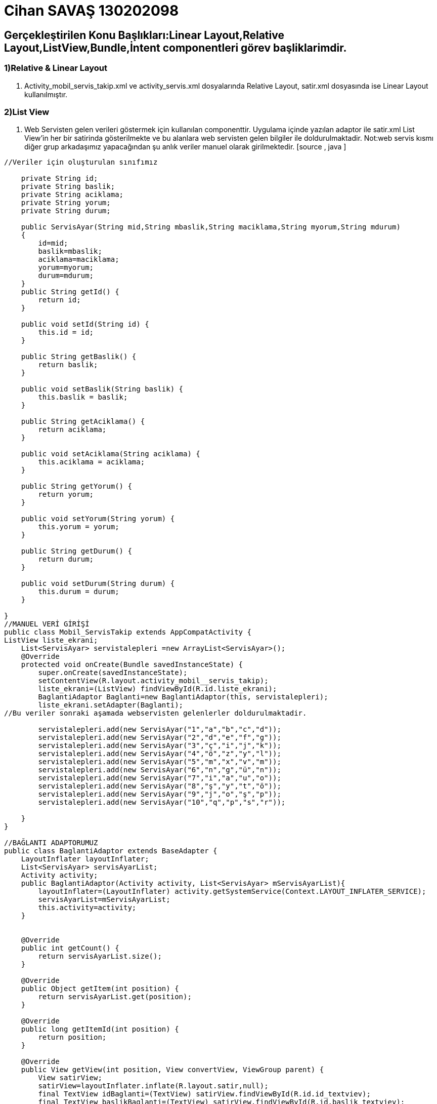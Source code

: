 :imagesdir: resimler
= Cihan SAVAŞ 130202098

== Gerçekleştirilen Konu Başlıkları:Linear Layout,Relative Layout,ListView,Bundle,İntent componentleri görev başliklarimdir.


=== 1)Relative & Linear Layout
. Activity_mobil_servis_takip.xml ve activity_servis.xml dosyalarında Relative Layout, 
satir.xml dosyasında ise Linear Layout kullanılmıştır.

=== 2)List View 
. Web Servisten gelen verileri göstermek için kullanılan componenttir.
 Uygulama içinde yazılan adaptor ile satir.xml  List View'in her bir satirinda gösterilmekte ve bu alanlara web servisten gelen bilgiler ile doldurulmaktadir.
 Not:web servis kısmı diğer grup arkadaşımız yapacağından şu anlık veriler manuel olarak girilmektedir.
 [source , java  ]
-----
//Veriler için oluşturulan sınıfımız

    private String id;
    private String baslik;
    private String aciklama;
    private String yorum;
    private String durum;

    public ServisAyar(String mid,String mbaslik,String maciklama,String myorum,String mdurum)
    {
        id=mid;
        baslik=mbaslik;
        aciklama=maciklama;
        yorum=myorum;
        durum=mdurum;
    }
    public String getId() {
        return id;
    }

    public void setId(String id) {
        this.id = id;
    }

    public String getBaslik() {
        return baslik;
    }

    public void setBaslik(String baslik) {
        this.baslik = baslik;
    }

    public String getAciklama() {
        return aciklama;
    }

    public void setAciklama(String aciklama) {
        this.aciklama = aciklama;
    }

    public String getYorum() {
        return yorum;
    }

    public void setYorum(String yorum) {
        this.yorum = yorum;
    }

    public String getDurum() {
        return durum;
    }

    public void setDurum(String durum) {
        this.durum = durum;
    }

}
//MANUEL VERİ GİRİŞİ
public class Mobil_ServisTakip extends AppCompatActivity {
ListView liste_ekrani;
    List<ServisAyar> servistalepleri =new ArrayList<ServisAyar>();
    @Override
    protected void onCreate(Bundle savedInstanceState) {
        super.onCreate(savedInstanceState);
        setContentView(R.layout.activity_mobil__servis_takip);
        liste_ekrani=(ListView) findViewById(R.id.liste_ekrani);
        BaglantiAdaptor Baglanti=new BaglantiAdaptor(this, servistalepleri);
        liste_ekrani.setAdapter(Baglanti);
//Bu veriler sonraki aşamada webservisten gelenlerler doldurulmaktadir.

        servistalepleri.add(new ServisAyar("1","a","b","c","d"));
        servistalepleri.add(new ServisAyar("2","d","e","f","g"));
        servistalepleri.add(new ServisAyar("3","ç","i","j","k"));
        servistalepleri.add(new ServisAyar("4","ö","z","y","l"));
        servistalepleri.add(new ServisAyar("5","m","x","v","m"));
        servistalepleri.add(new ServisAyar("6","n","g","ü","n"));
        servistalepleri.add(new ServisAyar("7","i","a","u","o"));
        servistalepleri.add(new ServisAyar("8","ş","y","t","ö"));
        servistalepleri.add(new ServisAyar("9","j","o","ş","p"));
        servistalepleri.add(new ServisAyar("10","q","p","s","r"));

    }
}

//BAĞLANTI ADAPTORUMUZ
public class BaglantiAdaptor extends BaseAdapter {
    LayoutInflater layoutInflater;
    List<ServisAyar> servisAyarList;
    Activity activity;
    public BaglantiAdaptor(Activity activity, List<ServisAyar> mServisAyarList){
        layoutInflater=(LayoutInflater) activity.getSystemService(Context.LAYOUT_INFLATER_SERVICE);
        servisAyarList=mServisAyarList;
        this.activity=activity;
    }


    @Override
    public int getCount() {
        return servisAyarList.size();
    }

    @Override
    public Object getItem(int position) {
        return servisAyarList.get(position);
    }

    @Override
    public long getItemId(int position) {
        return position;
    }

    @Override
    public View getView(int position, View convertView, ViewGroup parent) {
	View satirView;
        satirView=layoutInflater.inflate(R.layout.satir,null);
        final TextView idBaglanti=(TextView) satirView.findViewById(R.id.id_textviev);
        final TextView baslikBaglanti=(TextView) satirView.findViewById(R.id.baslik_textviev);
        final TextView aciklamaBaglanti=(TextView) satirView.findViewById(R.id.aciklama_textviev);
        final TextView durumBaglanti=(TextView) satirView.findViewById(R.id.durum_textviev);
        final TextView yorumBaglanti=(TextView) satirView.findViewById(R.id.yorum_textviev);
        final Button button1=(Button) satirView.findViewById(R.id.baslat);


final ServisAyar talep=servisAyarList.get(position);

        idBaglanti.setText(talep.getId().toString());
        baslikBaglanti.setText(talep.getBaslik().toString());
        aciklamaBaglanti.setText(talep.getAciklama().toString());
        durumBaglanti.setText(talep.getDurum().toString());
        yorumBaglanti.setText(talep.getYorum().toString());

button1.setOnClickListener(new View.OnClickListener() {
    @Override
        Intent intent=new Intent(activity.getApplicationContext(),ServisTalebi.class);
        intent.putExtra("id",talep.getId().toString());
        intent.putExtra("baslik",talep.getBaslik().toString());
        intent.putExtra("aciklama",talep.getAciklama().toString());
        intent.putExtra("durum",talep.getDurum().toString());
        intent.putExtra("yorum",talep.getYorum().toString());

        activity.startActivity(intent);


    }
});

        return satirView;
    }
}

-----
image::class_ve_xml_dosyalari.PNG[splash,180,320,align="center"]
=== 3)Intent

. Activity sayfaları aralarında geçişleri sağlamaktadır.
 [source , java  ]
-----
//ServisTalebi sayfasından Ana sayfaya geçiş :
Intent intent2=new Intent(getApplicationContext(),Mobil_ServisTakip.class);
                startActivity(intent2);
//Anasayfadan sayfasından Servis Talebine geçiş activity geçiş :				
Intent intent=new Intent(activity.getApplicationContext(),ServisTalebi.class);
startActivity(intent);
-----


=== 4)Bundle

. İntent aracılığıyla activity geçişlerinde veri paylaşımını sağlamaktadır.
 [source , java  ]
-----


		
// Anasayfada bulunan verileri Servis Talep sayfasına yönlendirir		
		Bundle extras = getIntent().getExtras();
        idtext.setText(extras.getString("id"));
        basliktext.setText(extras.getString("baslik"));
        aciklamatext.setText(extras.getString("aciklama"));
        yorumtext.setText(extras.getString("yorum"));
		
//Servisis Talep sayfasına gelen veriler okunup ilgili kısımlara giriliyor		
		Intent intent=new Intent(activity.getApplicationContext(),ServisTalebi.class);
        intent.putExtra("id",talep.getId().toString());
        intent.putExtra("baslik",talep.getBaslik().toString());
        intent.putExtra("aciklama",talep.getAciklama().toString());
        intent.putExtra("durum",talep.getDurum().toString());
        intent.putExtra("yorum",talep.getYorum().toString());

        activity.startActivity(intent);
		
		
		
-----